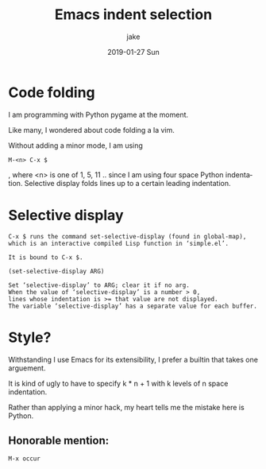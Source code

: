 #+TITLE:       Emacs indent selection
#+AUTHOR:      jake
#+EMAIL:       jake@localhost.localdomain
#+DATE:        2019-01-27 Sun
#+URI:         /blog/%y/%m/%d/emacs-indent-selection
#+KEYWORDS:    Emacs, Coding, Indentation
#+TAGS:        I, confused, keywords, and, tags
#+LANGUAGE:    en
#+OPTIONS:     H:3 num:nil toc:nil \n:nil ::t |:t ^:nil -:nil f:t *:t <:t
#+DESCRIPTION: A reminder on cool code folding for Python in Emacs
* Code folding

I am programming with Python pygame at the moment.

Like many, I wondered about code folding a la vim.

Without adding a minor mode, I am using

#+BEGIN_EXAMPLE
M-<n> C-x $
#+END_EXAMPLE

, where <n> is one of 1, 5, 11 .. since I am using four space Python indentation. Selective display folds lines up to a certain leading indentation.

* Selective display
#+BEGIN_EXAMPLE
C-x $ runs the command set-selective-display (found in global-map),
which is an interactive compiled Lisp function in ‘simple.el’.

It is bound to C-x $.

(set-selective-display ARG)

Set ‘selective-display’ to ARG; clear it if no arg.
When the value of ‘selective-display’ is a number > 0,
lines whose indentation is >= that value are not displayed.
The variable ‘selective-display’ has a separate value for each buffer.
#+END_EXAMPLE 

* Style?

Withstanding I use Emacs for its extensibility, I prefer a builtin that takes one arguement.

It is kind of ugly to have to specify k * n + 1 with k levels of n space indentation. 

Rather than applying a minor hack, my heart tells me the mistake here is Python.

** Honorable mention:

#+BEGIN_EXAMPLE
M-x occur
#+END_EXAMPLE
